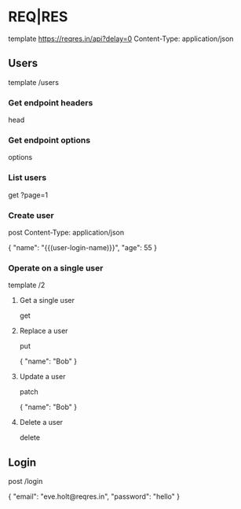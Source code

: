 #+FILETAGS: :verb:

* REQ|RES
# Test your front-end against a real API
# A hosted REST-API ready to respond to your AJAX requests.
# https://reqres.in/

template https://reqres.in/api?delay=0
Content-Type: application/json

** Users

template /users

*** Get endpoint headers
head

*** Get endpoint options
options

*** List users

get ?page=1

*** Create user
post
Content-Type: application/json

{
    "name": "{{(user-login-name)}}",
    "age": 55
}

*** Operate on a single user

template /2

**** Get a single user
get

**** Replace a user
put

{
    "name": "Bob"
}

**** Update a user
patch

{
    "name": "Bob"
}

**** Delete a user
delete

** Login

post /login

{
    "email": "eve.holt@reqres.in",
    "password": "hello"
}
